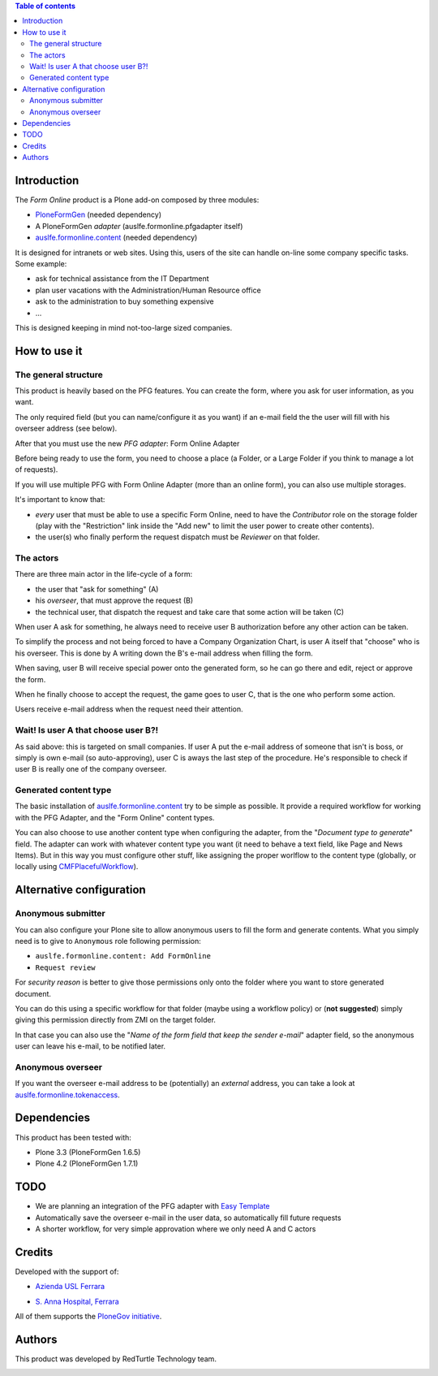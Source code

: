 .. contents:: **Table of contents**

Introduction
============

The *Form Online* product is a Plone add-on composed by three modules:

* `PloneFormGen`__ (needed dependency)
* A PloneFormGen *adapter* (auslfe.formonline.pfgadapter itself)
* `auslfe.formonline.content`__ (needed dependency)

__ http://plone.org/products/ploneformgen
__ http://pypi.python.org/pypi/auslfe.formonline.content

It is designed for intranets or web sites. Using this, users of the site can handle on-line some company specific
tasks. Some example:

* ask for technical assistance from the IT Department
* plan user vacations with the Administration/Human Resource office
* ask to the administration to buy something expensive
* ...

This is designed keeping in mind not-too-large sized companies.

How to use it
=============

The general structure
---------------------

This product is heavily based on the PFG features. You can create the form, where you ask for user information, as you
want.

.. image:: http://keul.it/images/plone/auslfe.formonline.pfgadapter-0.2.0-01.png
   :alt: A custom form done using PloneFormGen

The only required field (but you can name/configure it as you want) if an e-mail field the the user will fill with
his overseer address (see below).

After that you must use the new *PFG adapter*: Form Online Adapter 

Before being ready to use the form, you need to choose a place (a Folder, or a Large Folder if you think to manage a lot
of requests).

If you will use multiple PFG with Form Online Adapter (more than an online form), you can also use multiple
storages.

It's important to know that:

* *every* user that must be able to use a specific Form Online, need to have the *Contributor* role on the storage
  folder (play with the "Restriction" link inside the "Add new" to limit the user power to create other contents).
* the user(s) who finally perform the request dispatch must be *Reviewer* on that folder.

.. image:: http://keul.it/images/plone/auslfe.formonline.pfgadapter-0.3.0-01.png
   :alt: An example of configuration of the PFG adapter

The actors
----------

There are three main actor in the life-cycle of a form:

* the user that "ask for something" (A)
* his *overseer*, that must approve the request (B)
* the technical user, that dispatch the request and take care that some action will be taken (C)

When user A ask for something, he always need to receive user B authorization before any other action can be taken.

To simplify the process and not being forced to have a Company Organization Chart, is user A itself that "choose"
who is his overseer. This is done by A writing down the B's e-mail address when filling the form.

When saving, user B will receive special power onto the generated form, so he can go there and edit, reject or
approve the form.

When he finally choose to accept the request, the game goes to user C, that is the one who perform some action.

Users receive e-mail address when the request need their attention.

Wait! Is user A that choose user B?!
------------------------------------

As said above: this is targeted on small companies. If user A put the e-mail address of someone that isn't is boss,
or simply is own e-mail (so auto-approving), user C is aways the last step of the procedure. He's responsible to check if
user B is really one of the company overseer.

Generated content type
----------------------

The basic installation of `auslfe.formonline.content`__ try to be simple as possible.
It provide a required workflow for working with the PFG Adapter, and the "Form Online"
content types.

__ http://pypi.python.org/pypi/auslfe.formonline.content

You can also choose to use another content type  when configuring the adapter, from the
"*Document type to generate*" field.
The adapter can work with whatever content type you want (it need to behave a text field, like Page and News
Items). But in this way you must configure other stuff, like assigning the proper worlflow to the content type
(globally, or locally using `CMFPlacefulWorkflow`__).

__ http://pypi.python.org/pypi/Products.CMFPlacefulWorkflow 

Alternative configuration
=========================

Anonymous submitter
-------------------

You can also configure your Plone site to allow anonymous users to fill the form and generate contents.
What you simply need is to give to ``Anonymous`` role following permission:

* ``auslfe.formonline.content: Add FormOnline``
* ``Request review``

For *security reason* is better to give those permissions only onto the folder where you want to store generated
document.

You can do this using a specific workflow for that folder (maybe using a workflow policy)
or (**not suggested**) simply giving this permission directly from ZMI on the target folder.

In that case you can also use the "*Name of the form field that keep the sender e-mail*" adapter field,
so the anonymous user can leave his e-mail, to be notified later.

Anonymous overseer
------------------

If you want the overseer e-mail address to be (potentially) an *external* address, you can take a look at
`auslfe.formonline.tokenaccess`__.

__ http://pypi.python.org/pypi/auslfe.formonline.tokenaccess

Dependencies
============

This product has been tested with:

* Plone 3.3 (PloneFormGen 1.6.5)
* Plone 4.2 (PloneFormGen 1.7.1)

TODO
====

* We are planning an integration of the PFG adapter with `Easy Template`__
* Automatically save the overseer e-mail in the user data, so automatically fill future requests
* A shorter workflow, for very simple approvation where we only need A and C actors

__ http://pypi.python.org/pypi/collective.easytemplate/

Credits
=======

Developed with the support of:

* `Azienda USL Ferrara`__
  
  .. image:: http://www.ausl.fe.it/logo_ausl.gif
     :alt: Azienda USL's logo
  
* `S. Anna Hospital, Ferrara`__

  .. image:: http://www.ospfe.it/ospfe-logo.jpg 
     :alt: S. Anna Hospital - logo

All of them supports the `PloneGov initiative`__.

__ http://www.ausl.fe.it/
__ http://www.ospfe.it/
__ http://www.plonegov.it/

Authors
=======

This product was developed by RedTurtle Technology team.

.. image:: http://www.redturtle.it/redturtle_banner.png
   :alt: RedTurtle Technology Site
   :target: http://www.redturtle.it/

